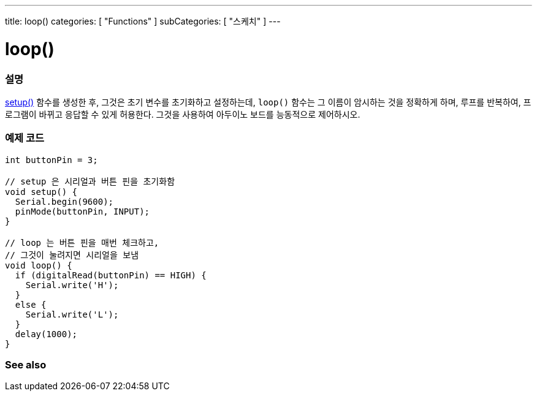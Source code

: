 ---
title: loop()
categories: [ "Functions" ]
subCategories: [ "스케치" ]
---





= loop()


// OVERVIEW SECTION STARTS
[#overview]
--

[float]
=== 설명
link:../setup[setup()] 함수를 생성한 후, 그것은 초기 변수를 초기화하고 설정하는데, `loop()` 함수는 그 이름이 암시하는 것을 정확하게 하며,
루프를 반복하여, 프로그램이 바뀌고 응답할 수 있게 허용한다. 그것을 사용하여 아두이노 보드를 능동적으로 제어하시오.
[%hardbreaks]

--
// OVERVIEW SECTION ENDS


// HOW TO USE SECTION STARTS
[#howtouse]
--

[float]
=== 예제 코드
[source,arduino]
----
int buttonPin = 3;

// setup 은 시리얼과 버튼 핀을 초기화함
void setup() {
  Serial.begin(9600);
  pinMode(buttonPin, INPUT);
}

// loop 는 버튼 핀을 매번 체크하고,
// 그것이 눌려지면 시리얼을 보냄
void loop() {
  if (digitalRead(buttonPin) == HIGH) {
    Serial.write('H');
  }
  else {
    Serial.write('L');
  }
  delay(1000);
}
----

--
// HOW TO USE SECTION ENDS


// SEE ALSO SECTION
[#see_also]
--

[float]
=== See also

--
// SEE ALSO SECTION ENDS

